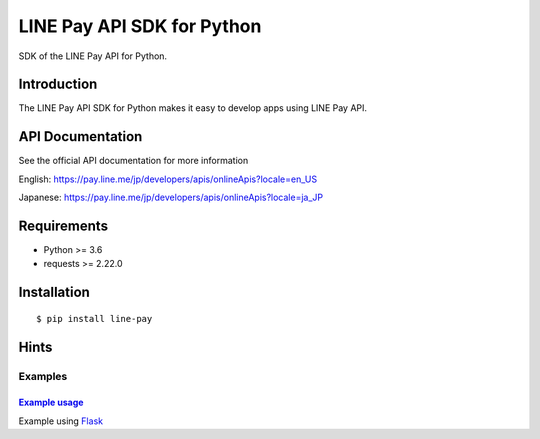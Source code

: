 LINE Pay API SDK for Python
=================================

.. image:: https://img.shields.io/pypi/v/line-pay.svg
    :target: https://pypi.python.org/pypi/line-pay/
    :alt: Latest Version

.. image:: https://img.shields.io/pypi/wheel/line-pay.svg
    :target: https://pypi.python.org/pypi/line-pay/

.. image:: https://img.shields.io/pypi/pyversions/line-pay.svg
    :target: https://pypi.python.org/pypi/line-pay/

.. image:: https://img.shields.io/pypi/l/line-pay.svg
    :target: https://pypi.python.org/pypi/line-pay/


SDK of the LINE Pay API for Python.

Introduction
------------
The LINE Pay API SDK for Python makes it easy to develop apps using LINE Pay API.


API Documentation
-----------------

See the official API documentation for more information

English: https://pay.line.me/jp/developers/apis/onlineApis?locale=en_US

Japanese: https://pay.line.me/jp/developers/apis/onlineApis?locale=ja_JP

Requirements
------------

-  Python >= 3.6
-  requests >= 2.22.0

Installation
------------

::

    $ pip install line-pay

Hints
-----

Examples
~~~~~~~~

`Example usage <https://github.com/maztak/line-pay-sdk-python/tree/master/examples>`__
^^^^^^^^^^^^^^^^^^^^^^^^^^^^^^^^^^^^^^^^^^^^^^^^^^^^^^^^^^^^^^^^^^^^^^^^^^^^^^^^^^^^^^^^^^^^^^^^^^^^^^^^^^^^

Example using `Flask <http://flask.pocoo.org/>`__
